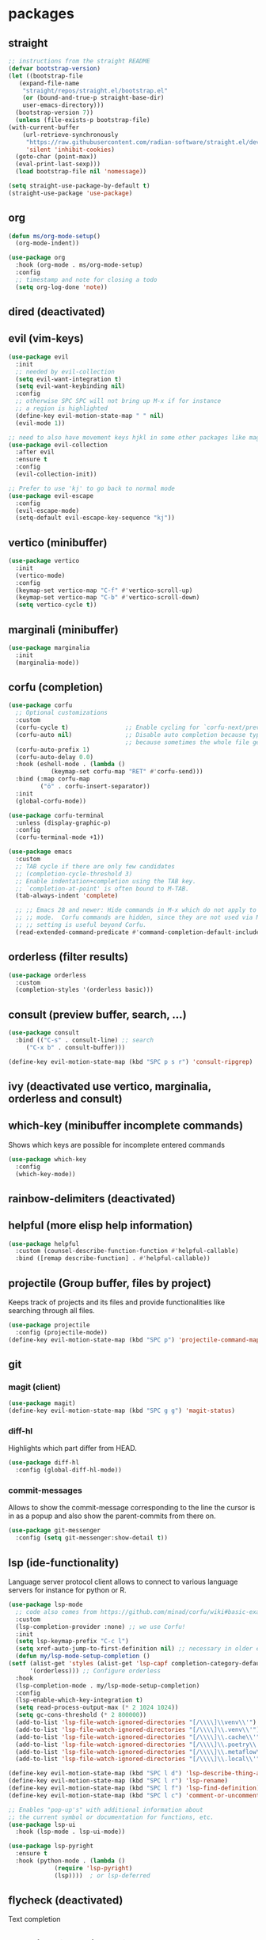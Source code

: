 #+title Emacs configuration
#+PROPERTY: header-args:emacs-lisp :tangle init.el

* packages
** straight
   #+begin_src emacs-lisp
     ;; instructions from the straight README
     (defvar bootstrap-version)
     (let ((bootstrap-file
	    (expand-file-name
	     "straight/repos/straight.el/bootstrap.el"
	     (or (bound-and-true-p straight-base-dir)
		 user-emacs-directory)))
	   (bootstrap-version 7))
       (unless (file-exists-p bootstrap-file)
	 (with-current-buffer
	     (url-retrieve-synchronously
	      "https://raw.githubusercontent.com/radian-software/straight.el/develop/install.el"
	      'silent 'inhibit-cookies)
	   (goto-char (point-max))
	   (eval-print-last-sexp)))
       (load bootstrap-file nil 'nomessage))

     (setq straight-use-package-by-default t)
     (straight-use-package 'use-package)
   #+end_src
** org
   #+begin_src emacs-lisp
     (defun ms/org-mode-setup()
       (org-mode-indent))

     (use-package org
       :hook (org-mode . ms/org-mode-setup)
       :config
       ;; timestamp and note for closing a todo
       (setq org-log-done 'note))
   #+end_src

** dired (deactivated)

   # With two dired-buffer copy will by default guess that we
   # want to copy to the other buffer.
   # #+begin_src emacs-lisp
   #   (defun ms/dired-mode-setup()
   #     (setq dired-dwim-target t))
   #   (add-hook 'dired-mode-hook 'ms/dired-mode-setup)
   # #+end_src
   
** evil (vim-keys)

   #+begin_src emacs-lisp
     (use-package evil
       :init
       ;; needed by evil-collection
       (setq evil-want-integration t)
       (setq evil-want-keybinding nil)
       :config
       ;; otherwise SPC SPC will not bring up M-x if for instance
       ;; a region is highlighted
       (define-key evil-motion-state-map " " nil)
       (evil-mode 1))

     ;; need to also have movement keys hjkl in some other packages like magit
     (use-package evil-collection
       :after evil
       :ensure t
       :config
       (evil-collection-init))

     ;; Prefer to use 'kj' to go back to normal mode
     (use-package evil-escape
       :config
       (evil-escape-mode)
       (setq-default evil-escape-key-sequence "kj"))
   #+end_src

** vertico (minibuffer)

   #+begin_src emacs-lisp
     (use-package vertico
       :init
       (vertico-mode)
       :config
       (keymap-set vertico-map "C-f" #'vertico-scroll-up)
       (keymap-set vertico-map "C-b" #'vertico-scroll-down)
       (setq vertico-cycle t))
   #+end_src

** marginali (minibuffer)

   #+begin_src emacs-lisp
     (use-package marginalia
       :init
       (marginalia-mode))
   #+end_src

** corfu (completion)

   #+begin_src emacs-lisp
     (use-package corfu
       ;; Optional customizations
       :custom
       (corfu-cycle t)                ;; Enable cycling for `corfu-next/previous'
       (corfu-auto nil)               ;; Disable auto completion because typing fast seems to collide with that
                                      ;; because sometimes the whole file get manipulated?!?!
       (corfu-auto-prefix 1)
       (corfu-auto-delay 0.0)
       :hook (eshell-mode . (lambda ()
     			 (keymap-set corfu-map "RET" #'corfu-send)))
       :bind (:map corfu-map
     	      ("ö" . corfu-insert-separator))
       :init
       (global-corfu-mode))

     (use-package corfu-terminal
       :unless (display-graphic-p)
       :config
       (corfu-terminal-mode +1))

     (use-package emacs
       :custom
       ;; TAB cycle if there are only few candidates
       ;; (completion-cycle-threshold 3)
       ;; Enable indentation+completion using the TAB key.
       ;; `completion-at-point' is often bound to M-TAB.
       (tab-always-indent 'complete)

       ;; ;; Emacs 28 and newer: Hide commands in M-x which do not apply to the current
       ;; ;; mode.  Corfu commands are hidden, since they are not used via M-x. This
       ;; ;; setting is useful beyond Corfu.
       (read-extended-command-predicate #'command-completion-default-include-p))
   #+end_src
** orderless (filter results)

   #+begin_src emacs-lisp
     (use-package orderless
       :custom
       (completion-styles '(orderless basic)))
   #+end_src
** consult (preview buffer, search, ...)

   #+begin_src emacs-lisp
     (use-package consult
       :bind (("C-s" . consult-line) ;; search
	      ("C-x b" . consult-buffer)))

     (define-key evil-motion-state-map (kbd "SPC p s r") 'consult-ripgrep)
   #+end_src

** ivy (deactivated use vertico, marginalia, orderless and consult)

# Improve search functionalities in buffers
#    #+begin_src emacs-lisp
#      (use-package swiper
#        :bind 
#        ("C-s" . swiper))
#    #+end_src

# Fuzzy search for commands and files in minibuffer
#    #+begin_src emacs-lisp
#      (use-package ivy
#        :config
#        (setq ivy-count-format "(%d/%d)")
#        (ivy-mode 1))
#    #+End_src

# provides enhanced versions of common emacs commands
#    #+begin_src emacs-lisp
#      (use-package counsel
#        :bind (
# 	      ("M-x" . counsel-M-x)
# 	      ("C-h f" . counsel-describe-function)
# 	      ("C-h v" . counsel-describe-variable)))
#    #+End_src
   
# Shows shortcuts behind commands and additional
# descriptive text in minibuffer
#    #+begin_src emacs-lisp
#      (use-package ivy-rich
#        :init
#        (ivy-rich-mode 1))
#    #+End_src
** which-key (minibuffer incomplete commands)

Shows which keys are possible for incomplete entered
commands
   #+begin_src emacs-lisp
     (use-package which-key
       :config
       (which-key-mode))
   #+end_src

** rainbow-delimiters (deactivated)

# Coloring of parentheses, brackets and braces for different
# depth levels.
#    #+begin_src emacs-lisp
#      (use-package rainbow-delimiters
#        :hook (prog-mode . rainbow-delimiters-mode))
#    #+end_src

** helpful (more elisp help information)

   #+begin_src emacs-lisp
     (use-package helpful
       :custom (counsel-describe-function-function #'helpful-callable)
       :bind ([remap describe-function] . #'helpful-callable))
   #+end_src
   
** projectile (Group buffer, files by project)

Keeps track of projects and its files and provide functionalities
like searching through all files.
   #+begin_src emacs-lisp
     (use-package projectile
       :config (projectile-mode))
     (define-key evil-motion-state-map (kbd "SPC p") 'projectile-command-map)
   #+end_src


# provides enhanced versions of common projectile commands like
# "jump to file"
#    #+begin_src emacs-lisp
#      (use-package counsel-projectile
#        :config (counsel-projectile-mode))
#    #+end_src

** git
*** magit (client)
   #+begin_src emacs-lisp
     (use-package magit)
     (define-key evil-motion-state-map (kbd "SPC g g") 'magit-status)
   #+end_src
*** diff-hl

Highlights which part differ from HEAD.

   #+begin_src emacs-lisp
     (use-package diff-hl
       :config (global-diff-hl-mode))
   #+end_src
  
*** commit-messages

Allows to show the commit-message corresponding to the
line the cursor is in as a popup and also show the
parent-commits from there on.

   #+begin_src emacs-lisp
     (use-package git-messenger
       :config (setq git-messenger:show-detail t))
   #+end_src

** lsp (ide-functionality)

Language server protocol client allows to connect to 
various language servers for instance for python or R.
   #+begin_src emacs-lisp
     (use-package lsp-mode
       ;; code also comes from https://github.com/minad/corfu/wiki#basic-example-configuration-with-orderless
       :custom
       (lsp-completion-provider :none) ;; we use Corfu!
       :init
       (setq lsp-keymap-prefix "C-c l")
       (setq xref-auto-jump-to-first-definition nil) ;; necessary in older emacs for "find-definition"-functionality
       (defun my/lsp-mode-setup-completion ()
	 (setf (alist-get 'styles (alist-get 'lsp-capf completion-category-defaults))
	       '(orderless))) ;; Configure orderless
       :hook
       (lsp-completion-mode . my/lsp-mode-setup-completion)
       :config
       (lsp-enable-which-key-integration t)
       (setq read-process-output-max (* 2 1024 1024))
       (setq gc-cons-threshold (* 2 800000))
       (add-to-list 'lsp-file-watch-ignored-directories "[/\\\\]\\venv\\'")
       (add-to-list 'lsp-file-watch-ignored-directories "[/\\\\]\\.venv\\'")
       (add-to-list 'lsp-file-watch-ignored-directories "[/\\\\]\\.cache\\'")
       (add-to-list 'lsp-file-watch-ignored-directories "[/\\\\]\\.poetry\\'")
       (add-to-list 'lsp-file-watch-ignored-directories "[/\\\\]\\.metaflow\\'")
       (add-to-list 'lsp-file-watch-ignored-directories "[/\\\\]\\.local\\'"))

     (define-key evil-motion-state-map (kbd "SPC l d") 'lsp-describe-thing-at-point)
     (define-key evil-motion-state-map (kbd "SPC l r") 'lsp-rename)
     (define-key evil-motion-state-map (kbd "SPC l f") 'lsp-find-definition)
     (define-key evil-motion-state-map (kbd "SPC l c") 'comment-or-uncomment-region)

     ;; Enables "pop-up's" with additional information about
     ;; the current symbol or documentation for functions, etc.
     (use-package lsp-ui
       :hook (lsp-mode . lsp-ui-mode))

     (use-package lsp-pyright
       :ensure t
       :hook (python-mode . (lambda ()
			      (require 'lsp-pyright)
			      (lsp))))  ; or lsp-deferred
   #+end_src

** flycheck (deactivated)

# Online linting of source code
#    #+begin_src emacs-lisp
#      (use-package flycheck)
#    #+end_src

Text completion 
# ** company-mode (deactivated use vertico and orderless)
#    #+begin_src emacs-lisp
#         (use-package company
#           :after lsp-mode
#           :hook (lsp-mode . company-mode)
#           :custom
#           (company-minimum-prefix-length 1)
#           (company-show-numbers t)
#           (company-frontends '(company-pseudo-tooltip-frontend company-preview-frontend))
#           (company-idle-delay 0.0))
#    #+end_src

** prescient (deactivated)

# Sorts commands based on frequence of usage
#    #+begin_src emacs-lisp
#      (use-package ivy-prescient
#        :after counsel
#        :config (ivy-prescient-mode))
#    #+end_src

** ace-jump

Jump around by specifying a sequence of chars (avy) or
first char of a word (ace-jump)
   #+begin_src emacs-lisp
     (use-package ace-jump-mode
       :config
       (define-key evil-motion-state-map (kbd "SPC s") 'ace-jump-word-mode))
   #+end_src

** winner (deactivated)

# Switch through layouts from the history
#    #+begin_src emacs-lisp
#      (use-package winner
#        :config (winner-mode)
#        :bind (
# 	      :map evil-window-map
# 	      ("p" . winner-undo)
# 	      ("n" . winner-redo)))
#    #+end_src

** yasnippet (deactivated)

# Provides snippet functionality
#    #+begin_src emacs-lisp
#      (use-package yasnippet
#        :config
#        (yas-reload-all)
#        :hook
#        (python-mode . yas-minor-mode)
#        (ess-mode . yas-minor-mode)
#        (org-mode . yas-minor-mode))
#    #+end_src


# Various snippets
#    #+begin_src emacs-lisp
#      (use-package yasnippet-snippets)
#    #+end_src
** symon (deactivated)

# Systemmonitor in the minibuffer

#    #+begin_src emacs-lisp
#      (use-package symon
#        :config
#        (setq symon-delay 5)
#        (symon-mode))
#    #+end_src

** beacon

Cursor highlighting after switch windows

   #+begin_src emacs-lisp
     (use-package beacon
       :config
       (beacon-mode 1)
       (setq beacon-blink-duration 2))
   #+end_src

** indent-guide

Provides vertical lines from the beginning to the end
of a 'indentation-level' the cursor is in.

   #+begin_src emacs-lisp
     (use-package indent-guide
       :config (indent-guide-global-mode))
   #+end_src

** docker (deactivated)
   # #+begin_src emacs-lisp
   #   (use-package docker
   #     :ensure t
   #     :bind ("C-c d" . docker)
   #     :config (setq docker-run-as-root t))
   # #+end_src

** format-all (deactivated)
   
#    #+begin_src emacs-lisp
#      (use-package format-all
#        :config (add-hook 'prog-mode-hook 'format-all-mode))
#    #+end_src
** anzu (deactivated)

# Visible query-replace
#    #+begin_src emacs-lisp
#      (use-package anzu
#        :config (global-anzu-mode +1))
#    #+end_src
** yaml
   #+begin_src emacs-lisp
     (use-package yaml-mode
       :config (add-to-list 'auto-mode-alist '("\\.yml\\'" . yaml-mode)))
   #+end_src
** denote

   #+begin_src emacs-lisp
     (use-package denote
       :config
       (setq denote-journal-extras-title-format 'year-month-day)
       (setq denote-directory "~/docker_fs/repos/orgfiles/")
       (evil-define-key 'normal 'python-mode-map (kbd "SPC j") 'denote-journal-extras-new-or-existing-entry))
     (require 'denote-journal-extras)

   #+end_src
** goto-last-change

   #+begin_src emacs-lisp
     (use-package goto-last-change)
   #+end_src

** gptel (deactivated)

   # #+begin_src emacs-lisp
   #   (use-package gptel
   #     :straight (gptel :type git :host github :repo "karthink/gptel" :commit 199595b)
   #     :config
   #     (setq-default
   # 	gptel-model "codellama:7b"
   # 	gptel-backend (gptel-make-ollama "Ollama"
   # 					 :host "ollama:11434"
   # 					 :stream t
   # 					 :models '("codellama:7b")))
   #     (setq gptel-log-level 'debug)
   #     )
   #   (global-set-key (kbd "C-c <RET>") 'gptel-send)
   # #+end_src

** llm-functions
   #+begin_src emacs-lisp
     (defun ollama-only-code-curl-to-buffer (text)
       "Send TEXT to a buffer with the name BUFFER-NAME."
       (let ((curl-command (format "curl -s -X POST http://ollama:11434/api/generate -d '{ \"model\": \"codellama:7b\",\"prompt\": \"%s. only code\", \"stream\": false }' " (replace-regexp-in-string "\n" " " text))))
         (with-current-buffer (get-buffer-create "curl-llm-out")
           (erase-buffer)
           (insert (shell-command-to-string curl-command)))))

     (defun extract-json-response ()
       "Extract the 'response' field from a JSON buffer and save it to a new buffer."
       (with-current-buffer  (get-buffer "curl-llm-out")
         (let* ((json-string (buffer-string))
     	   (json-data (json-read-from-string json-string))
     	   (response (cdr (assoc 'response json-data))))
           (concat "\n---------------------llm-start---------------------\n" response "\n---------------------llm-end---------------------\n")
           )))

     (defun llm-minibuffer (text)
       (interactive "sOllama: ")
       (ollama-only-code-curl-to-buffer text)
       (let ((response (extract-json-response)))
         (insert response))
       )

     (defun llm-only-code ()
       "Returns the text selected by a region."
       (interactive)
       (let ((region (buffer-substring (region-beginning) (region-end))))
         (llm-minibuffer region)))
   #+end_src
* languages
** debugging (deactivated)
   # #+begin_src emacs-lisp
   #   (use-package dap-mode
   #     :config
   #     (setq dap-auto-configure-features '(sessions locals expressions repl))
   #     (dap-auto-configure-mode))
   # #+end_src

** dockerfiles (deactivated)
   # #+begin_src emacs-lisp
   #   (use-package dockerfile-mode
   #     :config
   #     (add-to-list 'auto-mode-alist '("Dockerfile\\'" . dockerfile-mode)))
   # #+end_src
   
** python
   # #+begin_src emacs-lisp
   #   (defun ms/py-execute-buffer ()
   #     "Saves projects and sends buffer"
   #     (interactive)
   #     (when (get-buffer "*Python*")
   #       (let ((kill-buffer-query-functions nil))
   #         (kill-buffer "*Python*")))
   #     (projectile-save-project-buffers)
   #     (py-execute-buffer)
   #     (let ((my-window (get-buffer-window)))
   #       (ivy--switch-buffer-other-window-action "*Python*")
   #       (select-window my-window)))

   #   (defun ms/py-execute-class ()
   #     "Saves projects and sends class"
   #     (interactive)
   #     (projectile-save-project-buffers)
   #     (py-execute-class))

   #   (defun ms/py-execute-region (beg end)
   #     "Saves projects and sends region"
   #     (interactive "r")
   #     (projectile-save-project-buffers)
   #     (py-execute-region beg end))
   # #+end_src
   #+begin_src emacs-lisp
     (use-package python-black
       :hook (python-mode . python-black-on-save-mode))
   #+end_src

   #+begin_src emacs-lisp
     (use-package python-mode
       :hook (python-mode . lsp-deferred)
       :config
       ;; (require 'dap-python)
       (evil-define-key 'normal 'python-mode-map (kbd "SPC r i") 'py-switch-to-shell)
       ;; (evil-define-key 'normal 'python-mode-map (kbd "SPC r b") 'ms/py-execute-buffer)
       ;; (evil-define-key 'normal 'python-mode-map (kbd "SPC r c") 'ms/py-execute-class)
       ;; (evil-define-key 'normal 'python-mode-map (kbd "SPC r r") 'ms/py-execute-region)
       (setq py-split-window-on-execute nil))
       ;; (setq dap-python-debugger 'debugpy)
   #+end_src

** R (deactivated)
*** ess
   # #+begin_src emacs-lisp
   #   (defun show-R-buffer ()
   #     (switch-to-buffer-other-window
   # 	(buffer-name
   # 	 (car
   # 	  (seq-filter
   # 	   (lambda (b) (string-prefix-p "*R:" (buffer-name b)))
   # 	   (buffer-list)))))
   #     (switch-to-buffer-other-window (other-buffer (current-buffer) 1)))

   #   (defun ess-pkgdown-site ()
   #     "Interface to tinytest"
   #     (interactive)
   #     (projectile-save-project-buffers)
   #     (ess-eval-linewise
   # 	"roxygen2::roxygenize(); options(pkgdown.internet = FALSE); pkgdown::build_site(preview = FALSE)"
   # 	"Build pkgdown site"))

   #   (defun ess-pkgdown-articles ()
   #     "Interface to tinytest"
   #     (interactive)
   #     (projectile-save-project-buffers)
   #     (ess-eval-linewise
   # 	"roxygen2::roxygenize(); options(pkgdown.internet = FALSE); pkgdown::build_articles(preview = FALSE)"
   # 	"Build pkgdown articles"))

   #   (setq ms/default-test-file nil)
   #   (setq ms/default-test-dir nil)

   #   (defun ess-r-tinytest-file (file)
   #     "Interface to tinytest"
   #     (interactive (list (read-file-name "Select test file:" ms/default-test-dir nil nil ms/default-test-file)))
   #     (setq ms/default-test-dir (concat (f-dirname file) "/"))
   #     (setq ms/default-test-file (f-filename file))
   #     (projectile-save-project-buffers)
   #     (ess-r-package-eval-linewise
   # 	(format "pkgload::load_all(); tinytest::run_test_file('%s')" file)
   # 	"Load package. Run test file"))

   #   (defun ess-r-tinytest ()
   #     "Interface to tinytest"
   #     (interactive)
   #     (projectile-save-project-buffers)
   #     (ess-r-package-eval-linewise
   # 	"pkgload::load_all(); tinytest::test_all()"
   # 	"Load package. Test with tinytest"))

   #   (defun ess-print-at-point ()
   #     "print of whats at point"
   #     (interactive)
   #     (let ((target (thing-at-point 'symbol)))
   # 	 (ess-eval-linewise
   # 	  (format "%s" target)
   # 	  (format "Print instance: %s" target)))
   #     (show-R-buffer))

   #   (defun ess-head-at-point ()
   #     "prints head of whats at point"
   #     (interactive)
   #     (let ((target (thing-at-point 'symbol)))
   # 	 (ess-eval-linewise
   # 	  (format "head(%s)" target)
   # 	  (format "Head of instance: %s" target)))
   #     (show-R-buffer))

   #   (defun ess-tail-at-point ()
   #     "prints tail of whats at point"
   #     (interactive)
   #     (let ((target (thing-at-point 'symbol)))
   # 	 (ess-eval-linewise
   # 	  (format "tail(%s)" target)
   # 	  (format "Tail of instance: %s" target))))

   #   (defun drake-load-at-point ()
   #     "load drake-target at point"
   #     (interactive)
   #     (let ((target (thing-at-point 'symbol)))
   # 	 (ess-eval-linewise
   # 	  (format "drake::loadd(%s)" target)
   # 	  (format "Load target: %s" target)))
   #     (show-R-buffer))

   #   (defun drake-load-at-point-and-print ()
   #     "load drake-target at point and print"
   #     (interactive)
   #     (drake-load-at-point)
   #     (ess-print-at-point)
   #     (show-R-buffer))

   #   (defun drake-load-at-point-and-head ()
   #     "load drake-target at point and print head"
   #     (interactive)
   #     (drake-load-at-point)
   #     (ess-head-at-point)
   #     (show-R-buffer))

   #   (defun drake-prep-run ()
   #     "prep drake run"
   #     (interactive)
   #     (projectile-save-project-buffers)
   #     (ess-eval-linewise
   # 	"source('prep_drake_run.R')"
   # 	"Prepare next drake run")
   #     (show-R-buffer))

   #   (defun drake-exec-run ()
   #     "execute drake run"
   #     (interactive)
   #     (projectile-save-project-buffers)
   #     (ess-eval-linewise
   # 	"execute_plans(confirm = FALSE)"
   # 	"Execute drake run")
   #     (show-R-buffer))
   # #+end_src

   # #+begin_src emacs-lisp
   #   (use-package ess
   #     :hook (ess-mode . lsp-deferred)
   #     :config
   #     (setq-default ess-style 'RStudio-)
   #     (evil-define-key 'insert 'ess-r-mode-map (kbd "C-p") 'company-manual-begin)
   #     (evil-define-key 'normal 'ess-r-mode-map (kbd "SPC d p") 'drake-prep-run)
   #     (evil-define-key 'normal 'ess-r-mode-map (kbd "SPC d r") 'drake-exec-run)
   #     (evil-define-key 'normal 'ess-r-mode-map (kbd "SPC d l") 'drake-load-at-point)
   #     (evil-define-key 'normal 'ess-r-mode-map (kbd "SPC r d a") 'ess-pkgdown-articles)
   #     (evil-define-key 'normal 'ess-r-mode-map (kbd "SPC r d s") 'ess-pkgdown-site)
   #     (evil-define-key 'normal 'ess-r-mode-map (kbd "SPC r b") 'ess-eval-buffer)
   #     (evil-define-key 'normal 'ess-r-mode-map (kbd "SPC r s") 'ess-eval-buffer-from-beg-to-here)
   #     (evil-define-key 'normal 'ess-r-mode-map (kbd "SPC r e") 'ess-eval-buffer-from-here-to-end)
   #     (evil-define-key 'normal 'ess-r-mode-map (kbd "SPC r r") 'ess-eval-region-or-function-or-paragraph)
   #     (evil-define-key 'normal 'ess-r-mode-map (kbd "SPC r k") 'ess-head-at-point)
   #     (evil-define-key 'normal 'ess-r-mode-map (kbd "SPC r j") 'ess-tail-at-point)
   #     (evil-define-key 'normal 'ess-r-mode-map (kbd "SPC r p") 'ess-print-at-point)
   #     (evil-define-key 'normal 'ess-r-mode-map (kbd "SPC r t") 'ess-r-tinytest-file)
   #     (evil-define-key 'normal 'ess-r-mode-map (kbd "SPC p P") 'ess-r-tinytest)
   #     (setq ess-eval-visibly 't))
   # #+end_src

*** poly-R-markdown

Polymode for working with Rmd-files

   # #+begin_src emacs-lisp
   #   (use-package poly-R
   #     :ensure t)
   # #+end_src

* General key bindings. Copied from https://github.com/emacs-evil/evil-collection
   #+begin_src emacs-lisp
     (defvar my-intercept-mode-map (make-sparse-keymap)
       "High precedence keymap.")

     (define-minor-mode my-intercept-mode
       "Global minor mode for higher precedence evil keybindings."
       :global t)

     (my-intercept-mode)

     (dolist (state '(normal visual insert))
       (evil-make-intercept-map
	;; NOTE: This requires an evil version from 2018-03-20 or later
	(evil-get-auxiliary-keymap my-intercept-mode-map state t t)
	state))

     (evil-define-key 'normal my-intercept-mode-map
       (kbd "SPC SPC") 'execute-extended-command)
     (evil-define-key 'normal my-intercept-mode-map
       (kbd "SPC b f") 'find-file)
     (evil-define-key 'normal my-intercept-mode-map
       (kbd "SPC b b") 'consult-buffer)
     (evil-define-key 'normal my-intercept-mode-map
       (kbd "SPC b k") 'kill-buffer)
     (evil-define-key 'normal my-intercept-mode-map
       (kbd "SPC b o") 'consult-buffer-other-window)
     (evil-define-key 'normal my-intercept-mode-map
       (kbd "SPC w") 'evil-window-map)
   #+end_src

* ui
** general

*** Remove various UI-elements
   #+begin_src emacs-lisp
     (setq inhibit-startup-screen t)
     (scroll-bar-mode -1)
     (tool-bar-mode -1)
     (menu-bar-mode -1)
     (tooltip-mode -1)
   #+end_src

*** Show always end of compilation buffer or first error
   #+begin_src emacs-lisp
     (custom-set-variables
      '(compilation-scroll-output 'first-error))
   #+end_src

*** Add additional UI-info
   #+begin_src emacs-lisp
     (column-number-mode)
     (global-display-line-numbers-mode t)
     (setq display-line-numbers-type 'relative)
     (savehist-mode 1)
   #+end_src

** Compilation buffer
   #+begin_src emacs-lisp
     (require 'ansi-color)
     (defun colorize-compilation-buffer ()
       (ansi-color-apply-on-region compilation-filter-start (point-max)))
     (add-hook 'compilation-filter-hook 'colorize-compilation-buffer)
   #+end_src

** theme
   #+begin_src emacs-lisp
     (use-package doom-themes)
     (load-theme 'doom-dracula t)
     ;; (use-package cyberpunk-theme)
     ;; (load-theme 'cyberpunk t)
     ;; (consult-theme 'deeper-blue)
     (custom-set-faces
      '(ivy-current-match ((t (:extend t :background "gray10" :foreground "yellow" :box nil :weight bold)))))
   #+end_src

   #+begin_src emacs-lisp
     ;; (use-package doom-modeline
     ;;  :init (doom-modeline-mode 0))
     (use-package telephone-line)
     (telephone-line-mode 1)
   #+end_src
   
